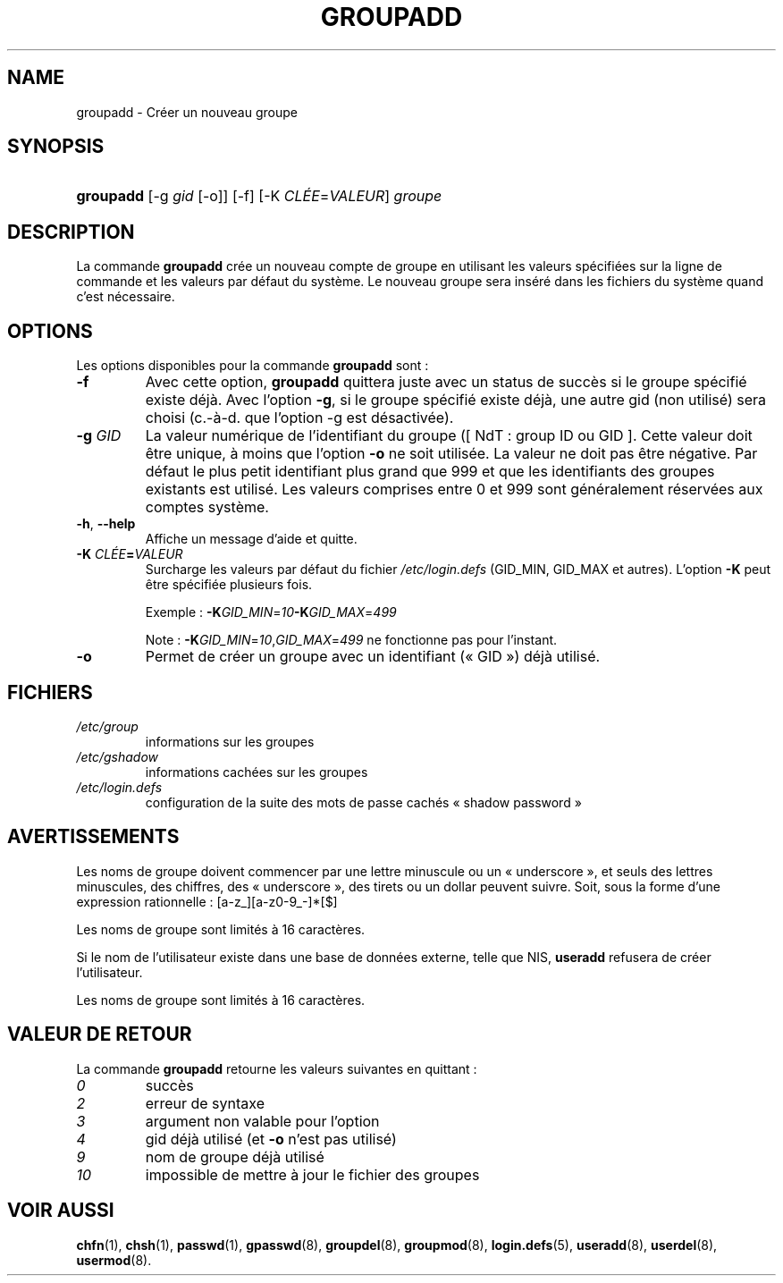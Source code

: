 .\" ** You probably do not want to edit this file directly **
.\" It was generated using the DocBook XSL Stylesheets (version 1.69.1).
.\" Instead of manually editing it, you probably should edit the DocBook XML
.\" source for it and then use the DocBook XSL Stylesheets to regenerate it.
.TH "GROUPADD" "8" "12/07/2005" "Commandes pour la gestion du système" "Commandes pour la gestion du s"
.\" disable hyphenation
.nh
.\" disable justification (adjust text to left margin only)
.ad l
.SH "NAME"
groupadd \- Créer un nouveau groupe
.SH "SYNOPSIS"
.HP 9
\fBgroupadd\fR [\-g\ \fIgid\fR\ [\-o]] [\-f] [\-K\ \fICLÉE\fR=\fIVALEUR\fR] \fIgroupe\fR
.SH "DESCRIPTION"
.PP
La commande
\fBgroupadd\fR
crée un nouveau compte de groupe en utilisant les valeurs spécifiées sur la ligne de commande et les valeurs par défaut du système. Le nouveau groupe sera inséré dans les fichiers du système quand c'est nécessaire.
.SH "OPTIONS"
.PP
Les options disponibles pour la commande
\fBgroupadd\fR
sont\ :
.TP
\fB\-f\fR
Avec cette option,
\fBgroupadd\fR
quittera juste avec un status de succès si le groupe spécifié existe déjà. Avec l'option
\fB\-g\fR, si le groupe spécifié existe déjà, une autre gid (non utilisé) sera choisi (c.\-à\-d. que l'option \-g est désactivée).
.TP
\fB\-g\fR \fIGID\fR
La valeur numérique de l'identifiant du groupe ([\ NdT\ : group ID ou GID\ ]. Cette valeur doit être unique, à moins que l'option
\fB\-o\fR
ne soit utilisée. La valeur ne doit pas être négative. Par défaut le plus petit identifiant plus grand que 999 et que les identifiants des groupes existants est utilisé. Les valeurs comprises entre 0 et 999 sont généralement réservées aux comptes système.
.TP
\fB\-h\fR, \fB\-\-help\fR
Affiche un message d'aide et quitte.
.TP
\fB\-K \fR\fB\fICLÉE\fR\fR\fB=\fR\fB\fIVALEUR\fR\fR
Surcharge les valeurs par défaut du fichier
\fI/etc/login.defs\fR
(GID_MIN, GID_MAX et autres). L'option
\fB\-K\fR
peut être spécifiée plusieurs fois.
.sp
Exemple\ :
\fB\-K\fR\fIGID_MIN\fR=\fI10\fR\fB\-K\fR\fIGID_MAX\fR=\fI499\fR
.sp
Note\ :
\fB\-K\fR\fIGID_MIN\fR=\fI10\fR,\fIGID_MAX\fR=\fI499\fR
ne fonctionne pas pour l'instant.
.TP
\fB\-o\fR
Permet de créer un groupe avec un identifiant (\(Fo\ GID\ \(Fc) déjà utilisé.
.SH "FICHIERS"
.TP
\fI/etc/group\fR
informations sur les groupes
.TP
\fI/etc/gshadow\fR
informations cachées sur les groupes
.TP
\fI/etc/login.defs\fR
configuration de la suite des mots de passe cachés \(Fo\ shadow password\ \(Fc
.SH "AVERTISSEMENTS"
.PP
Les noms de groupe doivent commencer par une lettre minuscule ou un \(Fo\ underscore\ \(Fc, et seuls des lettres minuscules, des chiffres, des \(Fo\ underscore\ \(Fc, des tirets ou un dollar peuvent suivre. Soit, sous la forme d'une expression rationnelle\ : [a\-z_][a\-z0\-9_\-]*[$]
.PP
Les noms de groupe sont limités à 16 caractères.
.PP
Si le nom de l'utilisateur existe dans une base de données externe, telle que NIS,
\fBuseradd\fR
refusera de créer l'utilisateur.
.PP
Les noms de groupe sont limités à 16 caractères.
.SH "VALEUR DE RETOUR"
.PP
La commande
\fBgroupadd\fR
retourne les valeurs suivantes en quittant\ :
.TP
\fI0\fR
succès
.TP
\fI2\fR
erreur de syntaxe
.TP
\fI3\fR
argument non valable pour l'option
.TP
\fI4\fR
gid déjà utilisé (et
\fB\-o\fR
n'est pas utilisé)
.TP
\fI9\fR
nom de groupe déjà utilisé
.TP
\fI10\fR
impossible de mettre à jour le fichier des groupes
.SH "VOIR AUSSI"
.PP
\fBchfn\fR(1),
\fBchsh\fR(1),
\fBpasswd\fR(1),
\fBgpasswd\fR(8),
\fBgroupdel\fR(8),
\fBgroupmod\fR(8),
\fBlogin.defs\fR(5),
\fBuseradd\fR(8),
\fBuserdel\fR(8),
\fBusermod\fR(8).
